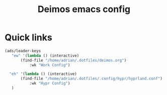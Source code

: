 
#+title:Deimos emacs config
* Quick links
#+begin_src emacs-lisp
(ads/leader-keys
   "ew" '(lambda () (interactive)
	   (find-file "/home/adrian/.dotfiles/deimos.org")
           :wk "Work Config")

  "eh" '(lambda () (interactive)
	   (find-file "/home/adrian/.dotfiles/.config/hypr/hyprland.conf")
           :wk "Hypr Config")
   )

#+end_src
